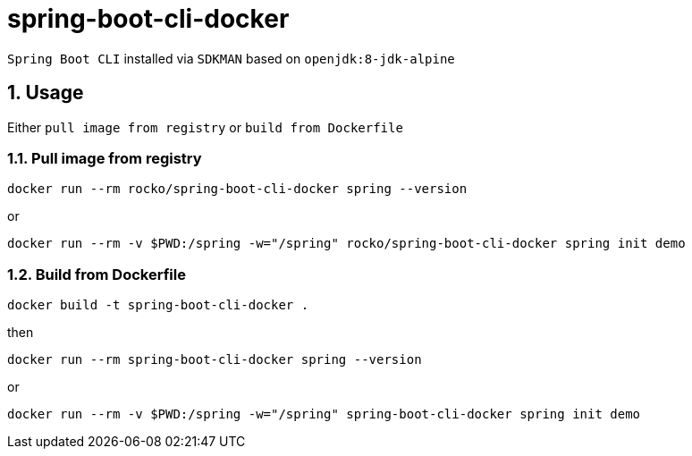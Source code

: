 = spring-boot-cli-docker

:sectnums:

`Spring Boot CLI` installed via `SDKMAN` based on `openjdk:8-jdk-alpine`

== Usage

Either `pull image from registry` or `build from Dockerfile`

=== Pull image from registry

....
docker run --rm rocko/spring-boot-cli-docker spring --version
....
or
....
docker run --rm -v $PWD:/spring -w="/spring" rocko/spring-boot-cli-docker spring init demo
....


=== Build from Dockerfile
....
docker build -t spring-boot-cli-docker .
....
then
....
docker run --rm spring-boot-cli-docker spring --version
....
or
....
docker run --rm -v $PWD:/spring -w="/spring" spring-boot-cli-docker spring init demo
....

